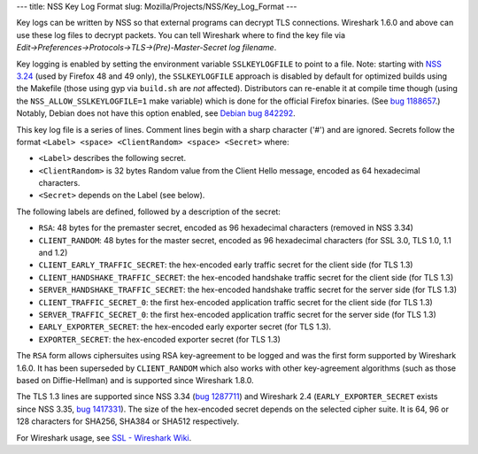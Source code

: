 --- title: NSS Key Log Format slug: Mozilla/Projects/NSS/Key_Log_Format
---

Key logs can be written by NSS so that external programs can decrypt TLS
connections. Wireshark 1.6.0 and above can use these log files to
decrypt packets. You can tell Wireshark where to find the key file via
*Edit→Preferences→Protocols→TLS→(Pre)-Master-Secret log filename*.

Key logging is enabled by setting the environment variable
``SSLKEYLOGFILE`` to point to a file. Note: starting with `NSS
3.24 </en-US/docs/Mozilla/Projects/NSS/NSS_3.24_release_notes>`__ (used
by Firefox 48 and 49 only), the ``SSLKEYLOGFILE`` approach is disabled
by default for optimized builds using the Makefile (those using gyp via
``build.sh`` are *not* affected). Distributors can re-enable it at
compile time though (using the ``NSS_ALLOW_SSLKEYLOGFILE=1`` make
variable) which is done for the official Firefox binaries. (See `bug
1188657 <https://bugzilla.mozilla.org/show_bug.cgi?id=1188657>`__.)
Notably, Debian does not have this option enabled, see `Debian bug
842292 <https://bugs.debian.org/cgi-bin/bugreport.cgi?bug=842292>`__.

This key log file is a series of lines. Comment lines begin with a sharp
character ('#') and are ignored. Secrets follow the format
``<Label> <space> <ClientRandom> <space> <Secret>`` where:

-  ``<Label>`` describes the following secret.
-  ``<ClientRandom>`` is 32 bytes Random value from the Client Hello
   message, encoded as 64 hexadecimal characters.
-  ``<Secret>`` depends on the Label (see below).

The following labels are defined, followed by a description of the
secret:

-  ``RSA``: 48 bytes for the premaster secret, encoded as 96 hexadecimal
   characters (removed in NSS 3.34)
-  ``CLIENT_RANDOM``: 48 bytes for the master secret, encoded as 96
   hexadecimal characters (for SSL 3.0, TLS 1.0, 1.1 and 1.2)
-  ``CLIENT_EARLY_TRAFFIC_SECRET``: the hex-encoded early traffic secret
   for the client side (for TLS 1.3)
-  ``CLIENT_HANDSHAKE_TRAFFIC_SECRET``: the hex-encoded handshake
   traffic secret for the client side (for TLS 1.3)
-  ``SERVER_HANDSHAKE_TRAFFIC_SECRET``: the hex-encoded handshake
   traffic secret for the server side (for TLS 1.3)
-  ``CLIENT_TRAFFIC_SECRET_0``: the first hex-encoded application
   traffic secret for the client side (for TLS 1.3)
-  ``SERVER_TRAFFIC_SECRET_0``: the first hex-encoded application
   traffic secret for the server side (for TLS 1.3)
-  ``EARLY_EXPORTER_SECRET``: the hex-encoded early exporter secret (for
   TLS 1.3).
-  ``EXPORTER_SECRET``: the hex-encoded exporter secret (for TLS 1.3)

The ``RSA`` form allows ciphersuites using RSA key-agreement to be
logged and was the first form supported by Wireshark 1.6.0. It has been
superseded by ``CLIENT_RANDOM`` which also works with other
key-agreement algorithms (such as those based on Diffie-Hellman) and is
supported since Wireshark 1.8.0.

The TLS 1.3 lines are supported since NSS 3.34 (`bug
1287711 <https://bugzilla.mozilla.org/show_bug.cgi?id=1287711>`__) and
Wireshark 2.4 (``EARLY_EXPORTER_SECRET`` exists since NSS 3.35, `bug
1417331 <https://bugzilla.mozilla.org/show_bug.cgi?id=1417331>`__). The
size of the hex-encoded secret depends on the selected cipher suite. It
is 64, 96 or 128 characters for SHA256, SHA384 or SHA512 respectively.

For Wireshark usage, see `SSL - Wireshark
Wiki <https://wiki.wireshark.org/SSL>`__.
